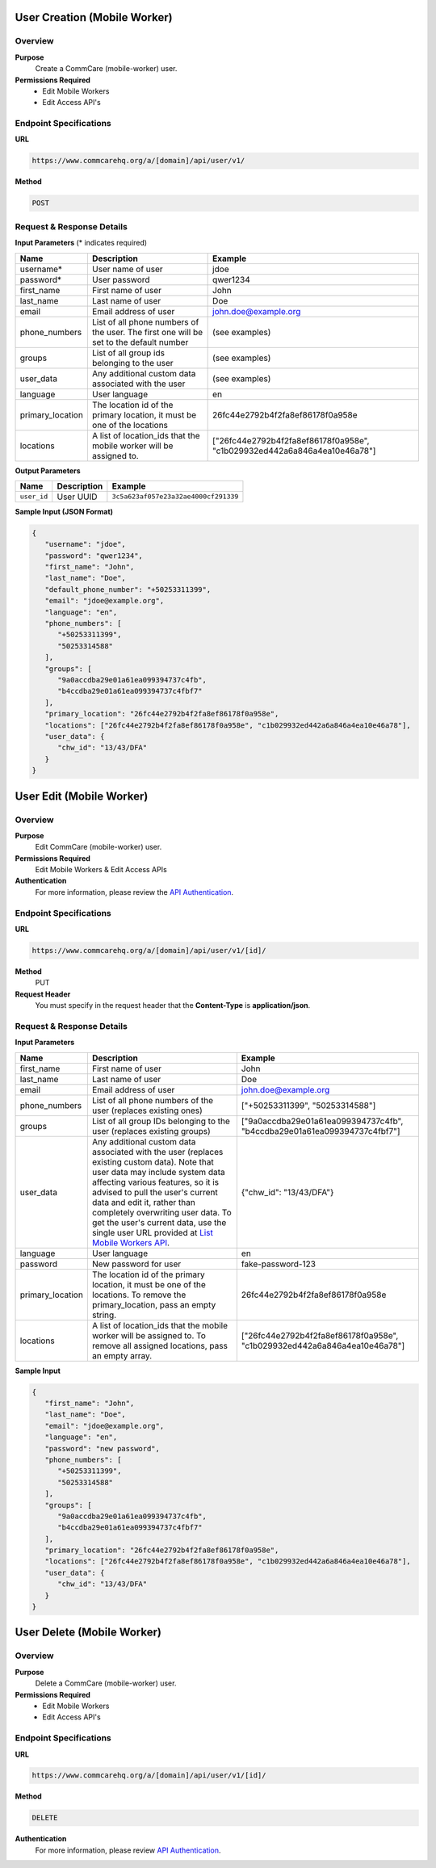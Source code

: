 
User Creation (Mobile Worker)
=============================

Overview
--------

**Purpose**
    Create a CommCare (mobile-worker) user.

**Permissions Required**
    - Edit Mobile Workers
    - Edit Access API's

Endpoint Specifications
-----------------------

**URL**

.. code-block:: text

    https://www.commcarehq.org/a/[domain]/api/user/v1/

**Method**

.. code-block:: text

    POST

Request & Response Details
---------------------------

**Input Parameters** (* indicates required)

.. list-table::
   :header-rows: 1

   * - Name
     - Description
     - Example
   * - username*
     - User name of user
     - jdoe
   * - password*
     - User password
     - qwer1234
   * - first_name
     - First name of user
     - John
   * - last_name
     - Last name of user
     - Doe
   * - email
     - Email address of user
     - john.doe@example.org
   * - phone_numbers
     - List of all phone numbers of the user. The first one will be set to the default number
     - (see examples)
   * - groups
     - List of all group ids belonging to the user
     - (see examples)
   * - user_data
     - Any additional custom data associated with the user
     - (see examples)
   * - language
     - User language
     - en
   * - primary_location
     - The location id of the primary location, it must be one of the locations
     - 26fc44e2792b4f2fa8ef86178f0a958e
   * - locations
     - A list of location_ids that the mobile worker will be assigned to.
     - ["26fc44e2792b4f2fa8ef86178f0a958e", "c1b029932ed442a6a846a4ea10e46a78"]


**Output Parameters**

.. list-table::
   :header-rows: 1

   * - Name
     - Description
     - Example
   * - ``user_id``
     - User UUID
     - ``3c5a623af057e23a32ae4000cf291339``

**Sample Input (JSON Format)**

.. code-block:: json

    {
       "username": "jdoe",
       "password": "qwer1234",
       "first_name": "John",
       "last_name": "Doe",
       "default_phone_number": "+50253311399",
       "email": "jdoe@example.org",
       "language": "en",
       "phone_numbers": [
          "+50253311399",
          "50253314588"
       ],
       "groups": [
          "9a0accdba29e01a61ea099394737c4fb",
          "b4ccdba29e01a61ea099394737c4fbf7" 
       ],
       "primary_location": "26fc44e2792b4f2fa8ef86178f0a958e", 
       "locations": ["26fc44e2792b4f2fa8ef86178f0a958e", "c1b029932ed442a6a846a4ea10e46a78"],
       "user_data": {
          "chw_id": "13/43/DFA"
       }
    }



User Edit (Mobile Worker)
=========================

Overview
--------

**Purpose**
    Edit CommCare (mobile-worker) user.

**Permissions Required**
    Edit Mobile Workers & Edit Access APIs

**Authentication**
    For more information, please review the `API Authentication <https://dimagi.atlassian.net/wiki/spaces/commcarepublic/pages/2279637003/CommCare+API+Overview#API-Authentication>`_.

Endpoint Specifications
-----------------------

**URL**

.. code-block:: text

    https://www.commcarehq.org/a/[domain]/api/user/v1/[id]/

**Method**
    PUT

**Request Header**
    You must specify in the request header that the **Content-Type** is **application/json**.


Request & Response Details
---------------------------

**Input Parameters**

.. list-table::
   :header-rows: 1

   * - Name
     - Description
     - Example
   * - first_name
     - First name of user
     - John
   * - last_name
     - Last name of user
     - Doe
   * - email
     - Email address of user
     - john.doe@example.org
   * - phone_numbers
     - List of all phone numbers of the user (replaces existing ones)
     - ["+50253311399", "50253314588"]
   * - groups
     - List of all group IDs belonging to the user (replaces existing groups)
     - ["9a0accdba29e01a61ea099394737c4fb", "b4ccdba29e01a61ea099394737c4fbf7"]
   * - user_data
     - Any additional custom data associated with the user (replaces existing custom data).
       Note that user data may include system data affecting various features,
       so it is advised to pull the user's current data and edit it, rather than
       completely overwriting user data. To get the user's current data, use the
       single user URL provided at `List Mobile Workers API <list-mobile-workers.rst>`_.
     - {"chw_id": "13/43/DFA"}
   * - language
     - User language
     - en
   * - password
     - New password for user
     - fake-password-123
   * - primary_location
     - The location id of the primary location, it must be one of the locations. To remove the primary_location, pass an empty string.
     - 26fc44e2792b4f2fa8ef86178f0a958e
   * - locations
     - A list of location_ids that the mobile worker will be assigned to. To remove all assigned locations, pass an empty array.
     - ["26fc44e2792b4f2fa8ef86178f0a958e", "c1b029932ed442a6a846a4ea10e46a78"]

**Sample Input**

.. code-block:: json

    {
       "first_name": "John",
       "last_name": "Doe",
       "email": "jdoe@example.org",
       "language": "en",
       "password": "new password",
       "phone_numbers": [
          "+50253311399",
          "50253314588"
       ],
       "groups": [
          "9a0accdba29e01a61ea099394737c4fb",
          "b4ccdba29e01a61ea099394737c4fbf7"
       ],
       "primary_location": "26fc44e2792b4f2fa8ef86178f0a958e", 
       "locations": ["26fc44e2792b4f2fa8ef86178f0a958e", "c1b029932ed442a6a846a4ea10e46a78"],
       "user_data": {
          "chw_id": "13/43/DFA"
       }
    }

User Delete (Mobile Worker)
===========================

Overview
--------

**Purpose**
    Delete a CommCare (mobile-worker) user.

**Permissions Required**
    - Edit Mobile Workers
    - Edit Access API's

Endpoint Specifications
-----------------------

**URL**

.. code-block:: text

    https://www.commcarehq.org/a/[domain]/api/user/v1/[id]/

**Method**

.. code-block:: text

    DELETE

**Authentication**
    For more information, please review  `API Authentication <https://dimagi.atlassian.net/wiki/spaces/commcarepublic/pages/2279637003/CommCare+API+Overview#API-Authentication>`_.
